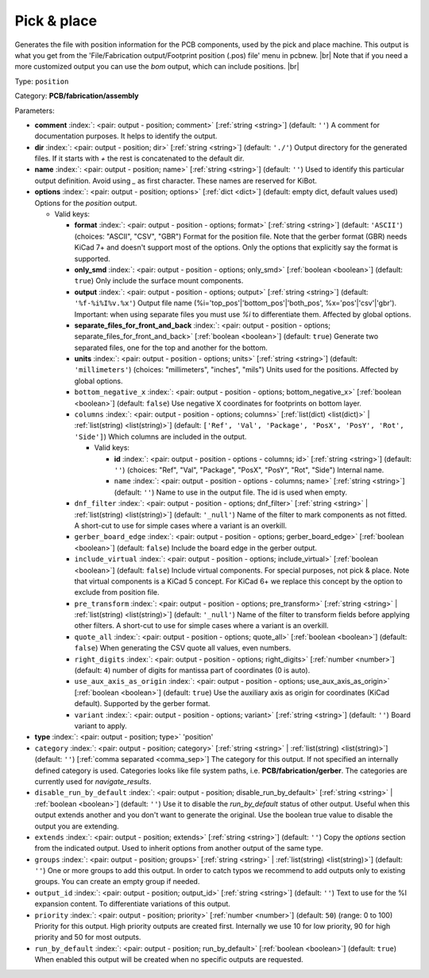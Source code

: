 .. Automatically generated by KiBot, please don't edit this file

.. index::
   pair: Pick & place; position

Pick & place
~~~~~~~~~~~~

Generates the file with position information for the PCB components, used by the pick and place machine.
This output is what you get from the 'File/Fabrication output/Footprint position (.pos) file' menu in pcbnew. |br|
Note that if you need a more customized output you can use the *bom* output, which can include positions. |br|

Type: ``position``

Category: **PCB/fabrication/assembly**

Parameters:

-  **comment** :index:`: <pair: output - position; comment>` [:ref:`string <string>`] (default: ``''``) A comment for documentation purposes. It helps to identify the output.
-  **dir** :index:`: <pair: output - position; dir>` [:ref:`string <string>`] (default: ``'./'``) Output directory for the generated files.
   If it starts with `+` the rest is concatenated to the default dir.
-  **name** :index:`: <pair: output - position; name>` [:ref:`string <string>`] (default: ``''``) Used to identify this particular output definition.
   Avoid using `_` as first character. These names are reserved for KiBot.
-  **options** :index:`: <pair: output - position; options>` [:ref:`dict <dict>`] (default: empty dict, default values used) Options for the `position` output.

   -  Valid keys:

      -  **format** :index:`: <pair: output - position - options; format>` [:ref:`string <string>`] (default: ``'ASCII'``) (choices: "ASCII", "CSV", "GBR") Format for the position file.
         Note that the gerber format (GBR) needs KiCad 7+ and doesn't support most of the options.
         Only the options that explicitly say the format is supported.
      -  **only_smd** :index:`: <pair: output - position - options; only_smd>` [:ref:`boolean <boolean>`] (default: ``true``) Only include the surface mount components.
      -  **output** :index:`: <pair: output - position - options; output>` [:ref:`string <string>`] (default: ``'%f-%i%I%v.%x'``) Output file name (%i='top_pos'|'bottom_pos'|'both_pos', %x='pos'|'csv'|'gbr').
         Important: when using separate files you must use `%i` to differentiate them. Affected by global options.
      -  **separate_files_for_front_and_back** :index:`: <pair: output - position - options; separate_files_for_front_and_back>` [:ref:`boolean <boolean>`] (default: ``true``) Generate two separated files, one for the top and another for the bottom.
      -  **units** :index:`: <pair: output - position - options; units>` [:ref:`string <string>`] (default: ``'millimeters'``) (choices: "millimeters", "inches", "mils") Units used for the positions. Affected by global options.
      -  ``bottom_negative_x`` :index:`: <pair: output - position - options; bottom_negative_x>` [:ref:`boolean <boolean>`] (default: ``false``) Use negative X coordinates for footprints on bottom layer.
      -  ``columns`` :index:`: <pair: output - position - options; columns>` [:ref:`list(dict) <list(dict)>` | :ref:`list(string) <list(string)>`] (default: ``['Ref', 'Val', 'Package', 'PosX', 'PosY', 'Rot', 'Side']``) Which columns are included in the output.

         -  Valid keys:

            -  **id** :index:`: <pair: output - position - options - columns; id>` [:ref:`string <string>`] (default: ``''``) (choices: "Ref", "Val", "Package", "PosX", "PosY", "Rot", "Side") Internal name.
            -  ``name`` :index:`: <pair: output - position - options - columns; name>` [:ref:`string <string>`] (default: ``''``) Name to use in the output file. The id is used when empty.

      -  ``dnf_filter`` :index:`: <pair: output - position - options; dnf_filter>` [:ref:`string <string>` | :ref:`list(string) <list(string)>`] (default: ``'_null'``) Name of the filter to mark components as not fitted.
         A short-cut to use for simple cases where a variant is an overkill.

      -  ``gerber_board_edge`` :index:`: <pair: output - position - options; gerber_board_edge>` [:ref:`boolean <boolean>`] (default: ``false``) Include the board edge in the gerber output.
      -  ``include_virtual`` :index:`: <pair: output - position - options; include_virtual>` [:ref:`boolean <boolean>`] (default: ``false``) Include virtual components. For special purposes, not pick & place.
         Note that virtual components is a KiCad 5 concept.
         For KiCad 6+ we replace this concept by the option to exclude from position file.
      -  ``pre_transform`` :index:`: <pair: output - position - options; pre_transform>` [:ref:`string <string>` | :ref:`list(string) <list(string)>`] (default: ``'_null'``) Name of the filter to transform fields before applying other filters.
         A short-cut to use for simple cases where a variant is an overkill.

      -  ``quote_all`` :index:`: <pair: output - position - options; quote_all>` [:ref:`boolean <boolean>`] (default: ``false``) When generating the CSV quote all values, even numbers.
      -  ``right_digits`` :index:`: <pair: output - position - options; right_digits>` [:ref:`number <number>`] (default: ``4``) number of digits for mantissa part of coordinates (0 is auto).
      -  ``use_aux_axis_as_origin`` :index:`: <pair: output - position - options; use_aux_axis_as_origin>` [:ref:`boolean <boolean>`] (default: ``true``) Use the auxiliary axis as origin for coordinates (KiCad default).
         Supported by the gerber format.
      -  ``variant`` :index:`: <pair: output - position - options; variant>` [:ref:`string <string>`] (default: ``''``) Board variant to apply.

-  **type** :index:`: <pair: output - position; type>` 'position'
-  ``category`` :index:`: <pair: output - position; category>` [:ref:`string <string>` | :ref:`list(string) <list(string)>`] (default: ``''``) [:ref:`comma separated <comma_sep>`] The category for this output. If not specified an internally defined
   category is used.
   Categories looks like file system paths, i.e. **PCB/fabrication/gerber**.
   The categories are currently used for `navigate_results`.

-  ``disable_run_by_default`` :index:`: <pair: output - position; disable_run_by_default>` [:ref:`string <string>` | :ref:`boolean <boolean>`] (default: ``''``) Use it to disable the `run_by_default` status of other output.
   Useful when this output extends another and you don't want to generate the original.
   Use the boolean true value to disable the output you are extending.
-  ``extends`` :index:`: <pair: output - position; extends>` [:ref:`string <string>`] (default: ``''``) Copy the `options` section from the indicated output.
   Used to inherit options from another output of the same type.
-  ``groups`` :index:`: <pair: output - position; groups>` [:ref:`string <string>` | :ref:`list(string) <list(string)>`] (default: ``''``) One or more groups to add this output. In order to catch typos
   we recommend to add outputs only to existing groups. You can create an empty group if
   needed.

-  ``output_id`` :index:`: <pair: output - position; output_id>` [:ref:`string <string>`] (default: ``''``) Text to use for the %I expansion content. To differentiate variations of this output.
-  ``priority`` :index:`: <pair: output - position; priority>` [:ref:`number <number>`] (default: ``50``) (range: 0 to 100) Priority for this output. High priority outputs are created first.
   Internally we use 10 for low priority, 90 for high priority and 50 for most outputs.
-  ``run_by_default`` :index:`: <pair: output - position; run_by_default>` [:ref:`boolean <boolean>`] (default: ``true``) When enabled this output will be created when no specific outputs are requested.

